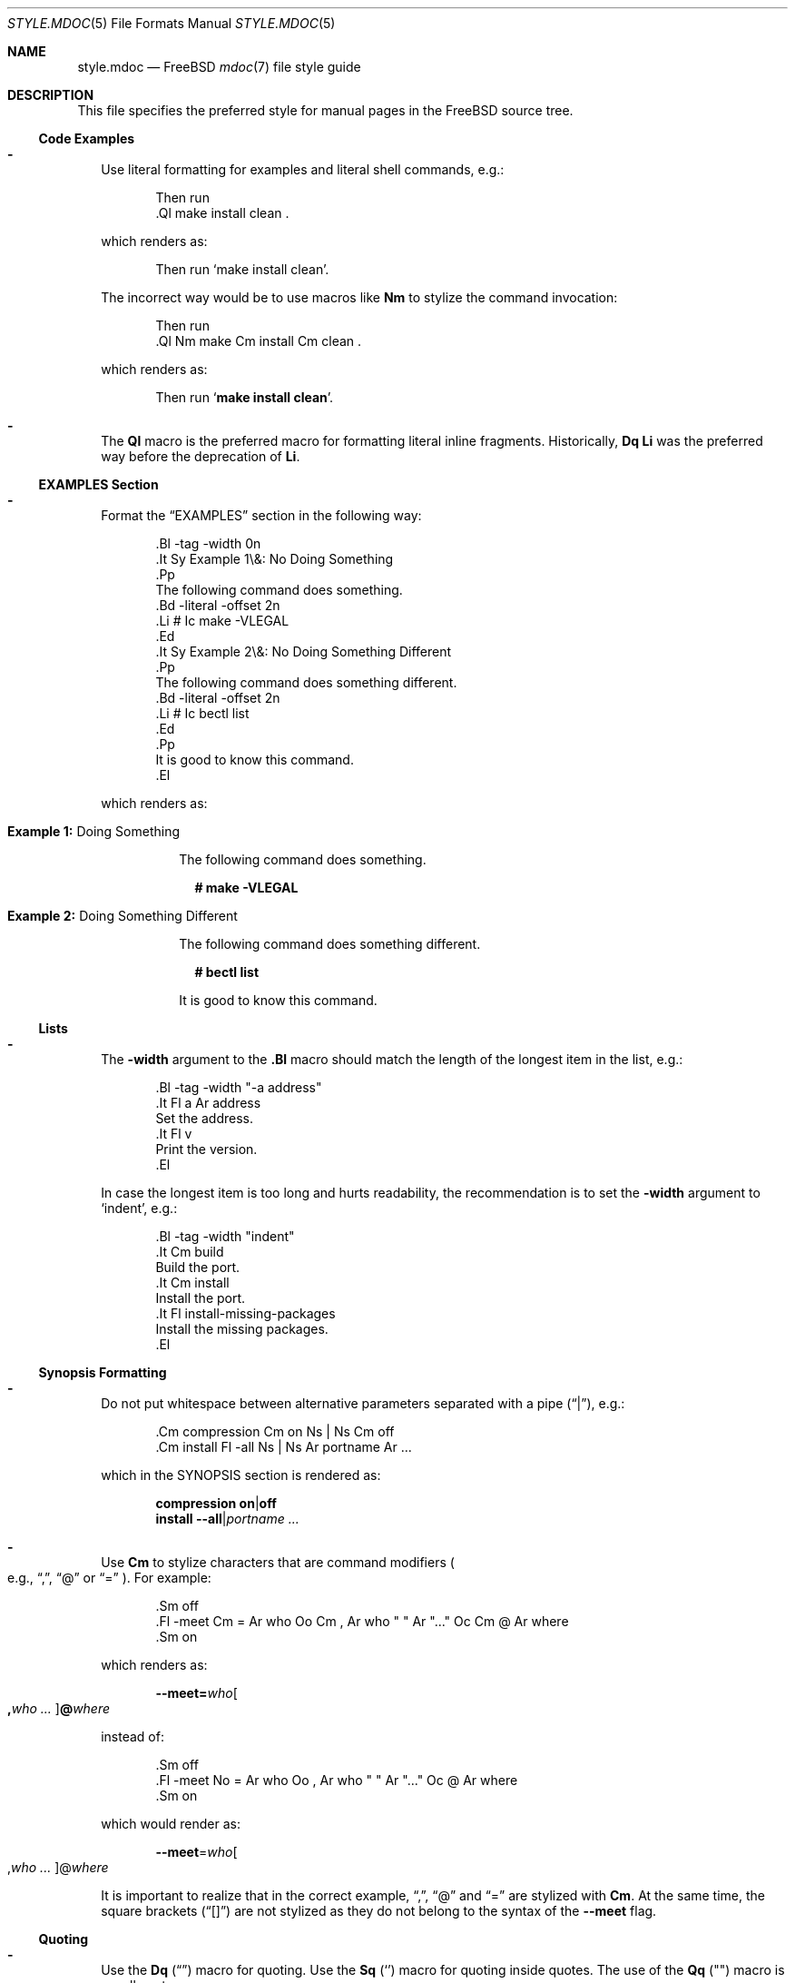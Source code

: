 .\"
.\" SPDX-License-Identifier: BSD-2-Clause
.\"
.\" Copyright (c) 2018-2022 Mateusz Piotrowski <0mp@FreeBSD.org>
.\"
.\" Redistribution and use in source and binary forms, with or without
.\" modification, are permitted provided that the following conditions
.\" are met:
.\" 1. Redistributions of source code must retain the above copyright
.\"    notice, this list of conditions and the following disclaimer.
.\" 2. Redistributions in binary form must reproduce the above copyright
.\"    notice, this list of conditions and the following disclaimer in the
.\"    documentation and/or other materials provided with the distribution.
.\"
.\" THIS SOFTWARE IS PROVIDED BY THE AUTHOR AND CONTRIBUTORS ``AS IS'' AND
.\" ANY EXPRESS OR IMPLIED WARRANTIES, INCLUDING, BUT NOT LIMITED TO, THE
.\" IMPLIED WARRANTIES OF MERCHANTABILITY AND FITNESS FOR A PARTICULAR PURPOSE
.\" ARE DISCLAIMED.  IN NO EVENT SHALL THE AUTHOR OR CONTRIBUTORS BE LIABLE
.\" FOR ANY DIRECT, INDIRECT, INCIDENTAL, SPECIAL, EXEMPLARY, OR CONSEQUENTIAL
.\" DAMAGES (INCLUDING, BUT NOT LIMITED TO, PROCUREMENT OF SUBSTITUTE GOODS
.\" OR SERVICES; LOSS OF USE, DATA, OR PROFITS; OR BUSINESS INTERRUPTION)
.\" HOWEVER CAUSED AND ON ANY THEORY OF LIABILITY, WHETHER IN CONTRACT, STRICT
.\" LIABILITY, OR TORT (INCLUDING NEGLIGENCE OR OTHERWISE) ARISING IN ANY WAY
.\" OUT OF THE USE OF THIS SOFTWARE, EVEN IF ADVISED OF THE POSSIBILITY OF
.\" SUCH DAMAGE.
.\"
.Dd January 29, 2022
.Dt STYLE.MDOC 5
.Os
.Sh NAME
.Nm style.mdoc
.Nd
.Fx
.Xr mdoc 7
file style guide
.Sh DESCRIPTION
This file specifies the preferred style for manual pages in the
.Fx
source tree.
.Ss Code Examples
.Bl -dash -width ""
.It
Use literal formatting for examples and literal shell commands, e.g.:
.Bd -literal -offset indent
Then run
\&.Ql make install clean .
.Ed
.Pp
which renders as:
.Bd -filled -offset indent
Then run
.Ql make install clean .
.Ed
.Pp
The incorrect way would be to use macros like
.Sy \&Nm
to stylize the command invocation:
.Bd -literal -offset indent
Then run
\&.Ql Nm make Cm install Cm clean .
.Ed
.Pp
which renders as:
.Bd -filled -offset indent
Then run
.Ql Nm make Cm install Cm clean .
.Ed
.It
The
.Sy \&Ql
macro is the preferred macro for formatting literal inline fragments.
Historically,
.Sy \&Dq \&Li
was the preferred way before the deprecation of
.Sy \&Li .
.El
.Ss EXAMPLES Section
.Bl -dash -width ""
.It
Format the
.Sx EXAMPLES
section in the following way:
.Bd -literal -offset indent
\&.Bl -tag -width 0n
\&.It Sy Example 1\\&: No Doing Something
\&.Pp
The following command does something.
\&.Bd -literal -offset 2n
\&.Li # Ic make -VLEGAL
\&.Ed
\&.It Sy Example 2\\&: No Doing Something Different
\&.Pp
The following command does something different.
\&.Bd -literal -offset 2n
\&.Li # Ic bectl list
\&.Ed
\&.Pp
It is good to know this command.
\&.El
.Ed
.Pp
which renders as:
.Bd -filled -offset indent
.Bl -tag -width 0n
.It Sy Example 1\&: No Doing Something
.Pp
The following command does something.
.Bd -literal -offset 2n
.Li # Ic make -VLEGAL
.Ed
.It Sy Example 2\&: No Doing Something Different
.Pp
The following command does something different.
.Bd -literal -offset 2n
.Li # Ic bectl list
.Ed
.Pp
It is good to know this command.
.El
.Ed
.El
.Ss Lists
.Bl -dash -width ""
.It
The
.Fl width
argument to the
.Sy \&.Bl
macro should match the length of the longest item in the list, e.g.:
.Bd -literal -offset indent
\&.Bl -tag -width "-a address"
\&.It Fl a Ar address
Set the address.
\&.It Fl v
Print the version.
\&.El
.Ed
.Pp
In case the longest item is too long and hurts readability,
the recommendation is to set
the
.Fl width
argument
to
.Ql indent ,
e.g.:
.Bd -literal -offset indent
\&.Bl -tag -width "indent"
\&.It Cm build
Build the port.
\&.It Cm install
Install the port.
\&.It Fl install-missing-packages
Install the missing packages.
\&.El
.Ed
.El
.Ss Synopsis Formatting
.Bl -dash -width ""
.It
Do not put whitespace between alternative parameters separated with a pipe
.Pq Dq | ,
e.g.:
.Bd -literal -offset indent
\&.Cm compression Cm on Ns | Ns Cm off
\&.Cm install Fl -all Ns | Ns Ar portname Ar ...
.Ed
.Pp
which in the SYNOPSIS section is rendered as:
.Bd -unfilled -offset indent
.Cm compression Cm on Ns | Ns Cm off
.Cm install Fl -all Ns | Ns Ar portname Ar ...
.Ed
.It
Use
.Sy \&Cm
to stylize characters that are command modifiers
.Po e.g.,
.Dq \&, ,
.Dq @
or
.Dq "="
.Pc .
For example:
.Bd -literal -offset indent
\&.Sm off
\&.Fl -meet Cm = Ar who Oo Cm \&, Ar who " " Ar "..." Oc Cm @ Ar where
\&.Sm on
.Ed
.Pp
which renders as:
.Bd -filled -offset indent
.Sm off
.Fl -meet Cm = Ar who Oo Cm \&, Ar who " " Ar "..." Oc Cm @ Ar where
.Sm on
.Ed
.Pp
instead of:
.Bd -literal -offset indent
\&.Sm off
\&.Fl -meet No = Ar who Oo , Ar who " " Ar "..." Oc @ Ar where
\&.Sm on
.Ed
.Pp
which would render as:
.Bd -filled -offset indent
.Sm off
.Fl -meet No = Ar who Oo , Ar who " " Ar "..." Oc @ Ar where
.Sm on
.Ed
.Pp
It is important to realize that in the correct example,
.Dq \&, ,
.Dq @
and
.Dq =
are stylized with
.Sy \&Cm .
At the same time, the square brackets
.Pq Dq "[]"
are not stylized as they do not belong to the syntax of the
.Fl -meet
flag.
.El
.Ss Quoting
.Bl -dash -width ""
.It
Use the
.Sy \&Dq
.Pq Do Dc
macro
for quoting.
Use the
.Sy \&Sq
.Pq So Sc
macro for quoting inside quotes.
The use of the
.Sy \&Qq
.Pq Qo Qc
macro is usually not necessary.
.El
.Ss Variables
.Bl -dash -width ""
.It
Use
.Sy \&Va
instead of
.Sy \&Dv
for
.Xr sysctl 8
variables like
.Va kdb.enter.panic .
.It
Use the angle brackets
.Sy \&Aq
.Pq Dq "<>"
macro
for arguments
.Pq Sy \&Ar
when they are mixed with similarly stylized macros like
.Sy \&Pa
or
.Sy \&Va ,
e.g.:
.Bd -literal -offset indent
\&.Va critical_filesystems_ Ns Aq Ar type
.Ed
.Pp
which renders as:
.Bd -filled -offset indent
.Va critical_filesystems_ Ns Aq Ar type
.Ed
.Pp
instead of:
.Bd -literal -offset indent
\&.Va critical_filesystems_ Ns Ar type
.Ed
.Pp
that would be rendered as:
.Bd -filled -offset indent
.Va critical_filesystems_ Ns Ar type
.Ed
.El
.Sh SEE ALSO
.Xr man 1 ,
.Xr mandoc 1 ,
.Xr mdoc 7 ,
.Xr style 9
.Sh HISTORY
This manual page first appeared in
.Fx 13.0 .
.Sh AUTHORS
.An Mateusz Piotrowski Aq Mt 0mp@FreeBSD.org
